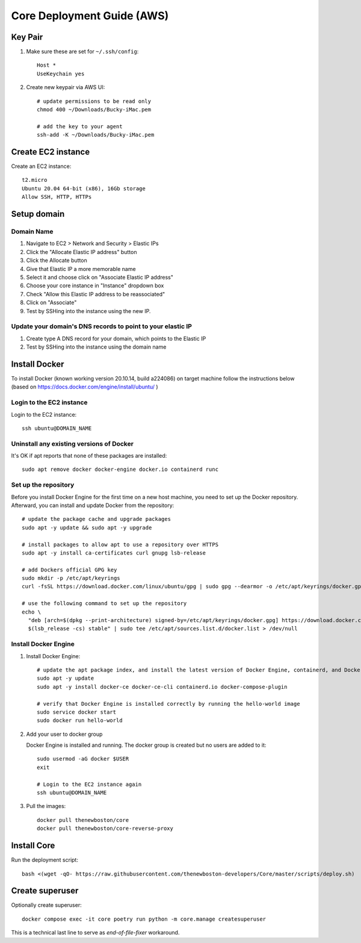 ===========================
Core Deployment Guide (AWS)
===========================

Key Pair
++++++++

#. Make sure these are set for ``~/.ssh/config``::

    Host *
    UseKeychain yes

#. Create new keypair via AWS UI::

    # update permissions to be read only
    chmod 400 ~/Downloads/Bucky-iMac.pem

    # add the key to your agent
    ssh-add -K ~/Downloads/Bucky-iMac.pem

Create EC2 instance
+++++++++++++++++++

Create an EC2 instance::

    t2.micro
    Ubuntu 20.04 64-bit (x86), 16Gb storage
    Allow SSH, HTTP, HTTPs

Setup domain
++++++++++++

Domain Name
-----------

#. Navigate to EC2 > Network and Security > Elastic IPs
#. Click the "Allocate Elastic IP address" button
#. Click the Allocate button
#. Give that Elastic IP a more memorable name
#. Select it and choose click on "Associate Elastic IP address"
#. Choose your core instance in "Instance" dropdown box
#. Check "Allow this Elastic IP address to be reassociated"
#. Click on "Associate"
#. Test by SSHing into the instance using the new IP.

Update your domain's DNS records to point to your elastic IP
------------------------------------------------------------

#. Create type A DNS record for your domain, which points to the Elastic IP
#. Test by SSHing into the instance using the domain name

Install Docker
++++++++++++++
To install Docker (known working version 20.10.14, build a224086) on target machine follow the instructions below
(based on https://docs.docker.com/engine/install/ubuntu/ )

Login to the EC2 instance
-------------------------

Login to the EC2 instance::

    ssh ubuntu@DOMAIN_NAME

Uninstall any existing versions of Docker
-----------------------------------------

It's OK if apt reports that none of these packages are installed::

    sudo apt remove docker docker-engine docker.io containerd runc

Set up the repository
---------------------

Before you install Docker Engine for the first time on a new host machine,
you need to set up the Docker repository. Afterward, you can install and update Docker from the repository::

    # update the package cache and upgrade packages
    sudo apt -y update && sudo apt -y upgrade

    # install packages to allow apt to use a repository over HTTPS
    sudo apt -y install ca-certificates curl gnupg lsb-release

    # add Dockers official GPG key
    sudo mkdir -p /etc/apt/keyrings
    curl -fsSL https://download.docker.com/linux/ubuntu/gpg | sudo gpg --dearmor -o /etc/apt/keyrings/docker.gpg

    # use the following command to set up the repository
    echo \
      "deb [arch=$(dpkg --print-architecture) signed-by=/etc/apt/keyrings/docker.gpg] https://download.docker.com/linux/ubuntu \
      $(lsb_release -cs) stable" | sudo tee /etc/apt/sources.list.d/docker.list > /dev/null


Install Docker Engine
---------------------

#. Install Docker Engine::

    # update the apt package index, and install the latest version of Docker Engine, containerd, and Docker Compose
    sudo apt -y update
    sudo apt -y install docker-ce docker-ce-cli containerd.io docker-compose-plugin

    # verify that Docker Engine is installed correctly by running the hello-world image
    sudo service docker start
    sudo docker run hello-world

#. Add your user to docker group

   Docker Engine is installed and running. The docker group is created but no users are added to it::

    sudo usermod -aG docker $USER
    exit

    # Login to the EC2 instance again
    ssh ubuntu@DOMAIN_NAME

#. Pull the images::

    docker pull thenewboston/core
    docker pull thenewboston/core-reverse-proxy

Install Core
++++++++++++

Run the deployment script::

    bash <(wget -qO- https://raw.githubusercontent.com/thenewboston-developers/Core/master/scripts/deploy.sh)

Create superuser
++++++++++++++++

Optionally create superuser::

    docker compose exec -it core poetry run python -m core.manage createsuperuser

This is a technical last line to serve as `end-of-file-fixer` workaround.

